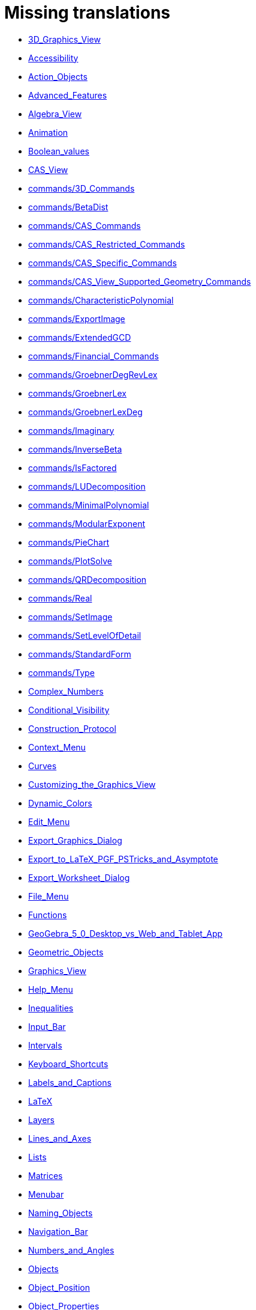 = Missing translations

 * xref:en@manual::3D_Graphics_View.adoc[3D_Graphics_View]
 * xref:en@manual::Accessibility.adoc[Accessibility]
 * xref:en@manual::Action_Objects.adoc[Action_Objects]
 * xref:en@manual::Advanced_Features.adoc[Advanced_Features]
 * xref:en@manual::Algebra_View.adoc[Algebra_View]
 * xref:en@manual::Animation.adoc[Animation]
 * xref:en@manual::Boolean_values.adoc[Boolean_values]
 * xref:en@manual::CAS_View.adoc[CAS_View]
 * xref:en@manual::commands/3D_Commands.adoc[commands/3D_Commands]
 * xref:en@manual::commands/BetaDist.adoc[commands/BetaDist]
 * xref:en@manual::commands/CAS_Commands.adoc[commands/CAS_Commands]
 * xref:en@manual::commands/CAS_Restricted_Commands.adoc[commands/CAS_Restricted_Commands]
 * xref:en@manual::commands/CAS_Specific_Commands.adoc[commands/CAS_Specific_Commands]
 * xref:en@manual::commands/CAS_View_Supported_Geometry_Commands.adoc[commands/CAS_View_Supported_Geometry_Commands]
 * xref:en@manual::commands/CharacteristicPolynomial.adoc[commands/CharacteristicPolynomial]
 * xref:en@manual::commands/ExportImage.adoc[commands/ExportImage]
 * xref:en@manual::commands/ExtendedGCD.adoc[commands/ExtendedGCD]
 * xref:en@manual::commands/Financial_Commands.adoc[commands/Financial_Commands]
 * xref:en@manual::commands/GroebnerDegRevLex.adoc[commands/GroebnerDegRevLex]
 * xref:en@manual::commands/GroebnerLex.adoc[commands/GroebnerLex]
 * xref:en@manual::commands/GroebnerLexDeg.adoc[commands/GroebnerLexDeg]
 * xref:en@manual::commands/Imaginary.adoc[commands/Imaginary]
 * xref:en@manual::commands/InverseBeta.adoc[commands/InverseBeta]
 * xref:en@manual::commands/IsFactored.adoc[commands/IsFactored]
 * xref:en@manual::commands/LUDecomposition.adoc[commands/LUDecomposition]
 * xref:en@manual::commands/MinimalPolynomial.adoc[commands/MinimalPolynomial]
 * xref:en@manual::commands/ModularExponent.adoc[commands/ModularExponent]
 * xref:en@manual::commands/PieChart.adoc[commands/PieChart]
 * xref:en@manual::commands/PlotSolve.adoc[commands/PlotSolve]
 * xref:en@manual::commands/QRDecomposition.adoc[commands/QRDecomposition]
 * xref:en@manual::commands/Real.adoc[commands/Real]
 * xref:en@manual::commands/SetImage.adoc[commands/SetImage]
 * xref:en@manual::commands/SetLevelOfDetail.adoc[commands/SetLevelOfDetail]
 * xref:en@manual::commands/StandardForm.adoc[commands/StandardForm]
 * xref:en@manual::commands/Type.adoc[commands/Type]
 * xref:en@manual::Complex_Numbers.adoc[Complex_Numbers]
 * xref:en@manual::Conditional_Visibility.adoc[Conditional_Visibility]
 * xref:en@manual::Construction_Protocol.adoc[Construction_Protocol]
 * xref:en@manual::Context_Menu.adoc[Context_Menu]
 * xref:en@manual::Curves.adoc[Curves]
 * xref:en@manual::Customizing_the_Graphics_View.adoc[Customizing_the_Graphics_View]
 * xref:en@manual::Dynamic_Colors.adoc[Dynamic_Colors]
 * xref:en@manual::Edit_Menu.adoc[Edit_Menu]
 * xref:en@manual::Export_Graphics_Dialog.adoc[Export_Graphics_Dialog]
 * xref:en@manual::Export_to_LaTeX_PGF_PSTricks_and_Asymptote.adoc[Export_to_LaTeX_PGF_PSTricks_and_Asymptote]
 * xref:en@manual::Export_Worksheet_Dialog.adoc[Export_Worksheet_Dialog]
 * xref:en@manual::File_Menu.adoc[File_Menu]
 * xref:en@manual::Functions.adoc[Functions]
 * xref:en@manual::GeoGebra_5_0_Desktop_vs_Web_and_Tablet_App.adoc[GeoGebra_5_0_Desktop_vs_Web_and_Tablet_App]
 * xref:en@manual::Geometric_Objects.adoc[Geometric_Objects]
 * xref:en@manual::Graphics_View.adoc[Graphics_View]
 * xref:en@manual::Help_Menu.adoc[Help_Menu]
 * xref:en@manual::Inequalities.adoc[Inequalities]
 * xref:en@manual::Input_Bar.adoc[Input_Bar]
 * xref:en@manual::Intervals.adoc[Intervals]
 * xref:en@manual::Keyboard_Shortcuts.adoc[Keyboard_Shortcuts]
 * xref:en@manual::Labels_and_Captions.adoc[Labels_and_Captions]
 * xref:en@manual::LaTeX.adoc[LaTeX]
 * xref:en@manual::Layers.adoc[Layers]
 * xref:en@manual::Lines_and_Axes.adoc[Lines_and_Axes]
 * xref:en@manual::Lists.adoc[Lists]
 * xref:en@manual::Matrices.adoc[Matrices]
 * xref:en@manual::Menubar.adoc[Menubar]
 * xref:en@manual::Naming_Objects.adoc[Naming_Objects]
 * xref:en@manual::Navigation_Bar.adoc[Navigation_Bar]
 * xref:en@manual::Numbers_and_Angles.adoc[Numbers_and_Angles]
 * xref:en@manual::Objects.adoc[Objects]
 * xref:en@manual::Object_Position.adoc[Object_Position]
 * xref:en@manual::Object_Properties.adoc[Object_Properties]
 * xref:en@manual::Options_Menu.adoc[Options_Menu]
 * xref:en@manual::Perspectives.adoc[Perspectives]
 * xref:en@manual::Perspectives_Menu.adoc[Perspectives_Menu]
 * xref:en@manual::Points_and_Vectors.adoc[Points_and_Vectors]
 * xref:en@manual::Point_Capturing.adoc[Point_Capturing]
 * xref:en@manual::Printing_Options.adoc[Printing_Options]
 * xref:en@manual::Properties_Dialog.adoc[Properties_Dialog]
 * xref:en@manual::Redefine_Dialog.adoc[Redefine_Dialog]
 * xref:en@manual::Release_Notes_GeoGebra_5_0.adoc[Release_Notes_GeoGebra_5_0]
 * xref:en@manual::Scripting.adoc[Scripting]
 * xref:en@manual::Selecting_objects.adoc[Selecting_objects]
 * xref:en@manual::Settings_Dialog.adoc[Settings_Dialog]
 * xref:en@manual::Sidebar.adoc[Sidebar]
 * xref:en@manual::Spreadsheet_View.adoc[Spreadsheet_View]
 * xref:en@manual::Style_Bar.adoc[Style_Bar]
 * xref:en@manual::Texts.adoc[Texts]
 * xref:en@manual::Toolbar.adoc[Toolbar]
 * xref:en@manual::tools/3D_Graphics_Tools.adoc[tools/3D_Graphics_Tools]
 * xref:en@manual::tools/Action_Object_Tools.adoc[tools/Action_Object_Tools]
 * xref:en@manual::tools/CAS_Tools.adoc[tools/CAS_Tools]
 * xref:en@manual::tools/Circle_and_Arc_Tools.adoc[tools/Circle_and_Arc_Tools]
 * xref:en@manual::tools/Circle_with_Centre_through_Point.adoc[tools/Circle_with_Centre_through_Point]
 * xref:en@manual::tools/Compasses.adoc[tools/Compasses]
 * xref:en@manual::tools/Conic_Section_Tools.adoc[tools/Conic_Section_Tools]
 * xref:en@manual::tools/Count.adoc[tools/Count]
 * xref:en@manual::tools/Custom_Tools.adoc[tools/Custom_Tools]
 * xref:en@manual::tools/Extremum.adoc[tools/Extremum]
 * xref:en@manual::tools/Freehand_Function.adoc[tools/Freehand_Function]
 * xref:en@manual::tools/General_Tools.adoc[tools/General_Tools]
 * xref:en@manual::tools/Graphics_Tools.adoc[tools/Graphics_Tools]
 * xref:en@manual::tools/Line_Tools.adoc[tools/Line_Tools]
 * xref:en@manual::tools/Maximum.adoc[tools/Maximum]
 * xref:en@manual::tools/Measurement_Tools.adoc[tools/Measurement_Tools]
 * xref:en@manual::tools/Midpoint_or_Centre.adoc[tools/Midpoint_or_Centre]
 * xref:en@manual::tools/Movement_Tools.adoc[tools/Movement_Tools]
 * xref:en@manual::tools/Move_around_Point.adoc[tools/Move_around_Point]
 * xref:en@manual::tools/Numeric.adoc[tools/Numeric]
 * xref:en@manual::tools/Point_Tools.adoc[tools/Point_Tools]
 * xref:en@manual::tools/Polygon_Tools.adoc[tools/Polygon_Tools]
 * xref:en@manual::tools/Polyline.adoc[tools/Polyline]
 * xref:en@manual::tools/Record_to_Spreadsheet.adoc[tools/Record_to_Spreadsheet]
 * xref:en@manual::tools/Roots.adoc[tools/Roots]
 * xref:en@manual::tools/Rotate_around_Point.adoc[tools/Rotate_around_Point]
 * xref:en@manual::tools/Select_Objects.adoc[tools/Select_Objects]
 * xref:en@manual::tools/Special_Line_Tools.adoc[tools/Special_Line_Tools]
 * xref:en@manual::tools/Special_Object_Tools.adoc[tools/Special_Object_Tools]
 * xref:en@manual::tools/Spreadsheet_Tools.adoc[tools/Spreadsheet_Tools]
 * xref:en@manual::tools/Surface_Of_Revolution.adoc[tools/Surface_Of_Revolution]
 * xref:en@manual::tools/Transformation_Tools.adoc[tools/Transformation_Tools]
 * xref:en@manual::tools/Volume.adoc[tools/Volume]
 * xref:en@manual::Tools.adoc[Tools]
 * xref:en@manual::ToolsEN.adoc[ToolsEN]
 * xref:en@manual::Tools_Menu.adoc[Tools_Menu]
 * xref:en@manual::Tooltips.adoc[Tooltips]
 * xref:en@manual::Tool_Creation_Dialog.adoc[Tool_Creation_Dialog]
 * xref:en@manual::Tool_Manager_Dialog.adoc[Tool_Manager_Dialog]
 * xref:en@manual::Tracing.adoc[Tracing]
 * xref:en@manual::Views.adoc[Views]
 * xref:en@manual::View_Menu.adoc[View_Menu]
 * xref:en@manual::Window_Menu.adoc[Window_Menu]

== Extra translations

 * xref:3D_tekenvenster.adoc[3D_tekenvenster]
 * xref:3D_Tekenvenster_Tools.adoc[3D_Tekenvenster_Tools]
 * xref:Aanpassen_van_het_tekenvenster.adoc[Aanpassen_van_het_tekenvenster]
 * xref:Actie_objecten.adoc[Actie_objecten]
 * xref:Algebra_venster.adoc[Algebra_venster]
 * xref:Animatie.adoc[Animatie]
 * xref:Beeld_Menu.adoc[Beeld_Menu]
 * xref:Bekijk_Menu.adoc[Bekijk_Menu]
 * xref:Bestandsmenu.adoc[Bestandsmenu]
 * xref:Booleaanse_waarden.adoc[Booleaanse_waarden]
 * xref:CAS_commando_s.adoc[CAS_commando_s]
 * xref:CAS_gereedschappen.adoc[CAS_gereedschappen]
 * xref:CAS_venster.adoc[CAS_venster]
 * xref:commands/Aantal_Permutaties.adoc[commands/Aantal_Permutaties]
 * xref:commands/BreukTekst.adoc[commands/BreukTekst]
 * xref:commands/CelKolomNaam.adoc[commands/CelKolomNaam]
 * xref:commands/CIFactor.adoc[commands/CIFactor]
 * xref:commands/COplossingsverzameling.adoc[commands/COplossingsverzameling]
 * xref:commands/Cubic.adoc[commands/Cubic]
 * xref:commands/Exponentiëel.adoc[commands/Exponentiëel]
 * xref:commands/ExporteerAfbeelding.adoc[commands/ExporteerAfbeelding]
 * xref:commands/GekozenObjecten.adoc[commands/GekozenObjecten]
 * xref:commands/Incirkel.adoc[commands/Incirkel]
 * xref:commands/IntersectiePaden.adoc[commands/IntersectiePaden]
 * xref:commands/IsPriemgetal.adoc[commands/IsPriemgetal]
 * xref:commands/KarakteristiekeVeelterm.adoc[commands/KarakteristiekeVeelterm]
 * xref:commands/Kromme_door_drie_punten.adoc[commands/Kromme_door_drie_punten]
 * xref:commands/Kwadraat_aanvullen.adoc[commands/Kwadraat_aanvullen]
 * xref:commands/Los_Op.adoc[commands/Los_Op]
 * xref:commands/Los_Op_In_C.adoc[commands/Los_Op_In_C]
 * xref:commands/LUOntbinding.adoc[commands/LUOntbinding]
 * xref:commands/Maximize.adoc[commands/Maximize]
 * xref:commands/Metbasis.adoc[commands/Metbasis]
 * xref:commands/Middelloodvlak.adoc[commands/Middelloodvlak]
 * xref:commands/Middelpunt_Driehoek.adoc[commands/Middelpunt_Driehoek]
 * xref:commands/MinimaleVeelterm.adoc[commands/MinimaleVeelterm]
 * xref:commands/Minimaliseren.adoc[commands/Minimaliseren]
 * xref:commands/MixedGetal.adoc[commands/MixedGetal]
 * xref:commands/ModulairExponent.adoc[commands/ModulairExponent]
 * xref:commands/Naar_Polaire_Vorm.adoc[commands/Naar_Polaire_Vorm]
 * xref:commands/NSolve.adoc[commands/NSolve]
 * xref:commands/Numerieke_Oplossingen.adoc[commands/Numerieke_Oplossingen]
 * xref:commands/Omhullende.adoc[commands/Omhullende]
 * xref:commands/Ontbind_in_complexe_factoren.adoc[commands/Ontbind_in_complexe_factoren]
 * xref:commands/Oplossingenverzameling.adoc[commands/Oplossingenverzameling]
 * xref:commands/Oplossingenverzameling_in_C.adoc[commands/Oplossingenverzameling_in_C]
 * xref:commands/Oplossingsverzameling.adoc[commands/Oplossingsverzameling]
 * xref:commands/Partiëelbreuken.adoc[commands/Partiëelbreuken]
 * xref:commands/Q1.adoc[commands/Q1]
 * xref:commands/Q3.adoc[commands/Q3]
 * xref:commands/QROntbinding.adoc[commands/QROntbinding]
 * xref:commands/RandomPolynomial.adoc[commands/RandomPolynomial]
 * xref:commands/RandomUniform.adoc[commands/RandomUniform]
 * xref:commands/RSquare.adoc[commands/RSquare]
 * xref:commands/SampleSD.adoc[commands/SampleSD]
 * xref:commands/Schijfdiagram.adoc[commands/Schijfdiagram]
 * xref:commands/ScientificTekst.adoc[commands/ScientificTekst]
 * xref:commands/SDY.adoc[commands/SDY]
 * xref:commands/SelectedElement.adoc[commands/SelectedElement]
 * xref:commands/SlowPlot.adoc[commands/SlowPlot]
 * xref:commands/SnijpuntenxAs.adoc[commands/SnijpuntenxAs]
 * xref:commands/SnijpuntenxAsNum.adoc[commands/SnijpuntenxAsNum]
 * xref:commands/Stafw.adoc[commands/Stafw]
 * xref:commands/Stafwp.adoc[commands/Stafwp]
 * xref:commands/Stickdiagram.adoc[commands/Stickdiagram]
 * xref:commands/Substitueer.adoc[commands/Substitueer]
 * xref:commands/SurdText.adoc[commands/SurdText]
 * xref:commands/TMean2Estimate.adoc[commands/TMean2Estimate]
 * xref:commands/TMeanEstimate.adoc[commands/TMeanEstimate]
 * xref:commands/ToBase.adoc[commands/ToBase]
 * xref:commands/ToComplex.adoc[commands/ToComplex]
 * xref:commands/Toevalselement.adoc[commands/Toevalselement]
 * xref:commands/ToExponential.adoc[commands/ToExponential]
 * xref:commands/ToolImage.adoc[commands/ToolImage]
 * xref:commands/Toppen.adoc[commands/Toppen]
 * xref:commands/TTestPaired.adoc[commands/TTestPaired]
 * xref:commands/Type.adoc[commands/Type]
 * xref:commands/UitgebreideGGD.adoc[commands/UitgebreideGGD]
 * xref:commands/Uitrekken.adoc[commands/Uitrekken]
 * xref:commands/UitrekkenEvenwijdig.adoc[commands/UitrekkenEvenwijdig]
 * xref:commands/Uitvlakken_van_de_lijst.adoc[commands/Uitvlakken_van_de_lijst]
 * xref:commands/UpdateConstruction.adoc[commands/UpdateConstruction]
 * xref:commands/ZetLaag.adoc[commands/ZetLaag]
 * xref:commands/ZetLijnDikte.adoc[commands/ZetLijnDikte]
 * xref:commands/ZetLijnStijl.adoc[commands/ZetLijnStijl]
 * xref:commands/ZetPuntGrootte.adoc[commands/ZetPuntGrootte]
 * xref:commands/ZetPuntStijl.adoc[commands/ZetPuntStijl]
 * xref:commands/ZetWaarde.adoc[commands/ZetWaarde]
 * xref:commands/ZInterval_Schatting.adoc[commands/ZInterval_Schatting]
 * xref:commands/ZProportie2Schatter.adoc[commands/ZProportie2Schatter]
 * xref:commands/ZTest.adoc[commands/ZTest]
 * xref:commands/Z_Gemiddelde_Schatter.adoc[commands/Z_Gemiddelde_Schatter]
 * xref:commands/Z_Gemiddelde_Test.adoc[commands/Z_Gemiddelde_Test]
 * xref:Complexe_getallen.adoc[Complexe_getallen]
 * xref:Constructie_Protocol.adoc[Constructie_Protocol]
 * xref:Context_Menu.adoc[Context_Menu]
 * xref:Dynamische_kleuren.adoc[Dynamische_kleuren]
 * xref:Eigenschappen_dialoogvenster.adoc[Eigenschappen_dialoogvenster]
 * xref:Eigenschappen_van_object.adoc[Eigenschappen_van_object]
 * xref:Eporteer_naar_LaTeX_PGF_PSTricks_en_Asymptote.adoc[Eporteer_naar_LaTeX_PGF_PSTricks_en_Asymptote]
 * xref:Exporteer_naar_LaTeX_PGF_PSTricks_en_Asymptote.adoc[Exporteer_naar_LaTeX_PGF_PSTricks_en_Asymptote]
 * xref:Exporteer_uitleg_bij_tekenvenster.adoc[Exporteer_uitleg_bij_tekenvenster]
 * xref:Exporteer_werkblad_uitleg.adoc[Exporteer_werkblad_uitleg]
 * xref:Functies.adoc[Functies]
 * xref:Geavanceerde_functies.adoc[Geavanceerde_functies]
 * xref:Gekende_Functies_and_Operatoren.adoc[Gekende_Functies_and_Operatoren]
 * xref:GeoGebra_massa_installatie.adoc[GeoGebra_massa_installatie]
 * xref:GeoGebra_voor_desktop_en_de_web_en_tablet_app.adoc[GeoGebra_voor_desktop_en_de_web_en_tablet_app]
 * xref:Gereedschappenbalk.adoc[Gereedschappenbalk]
 * xref:Getallen_en_hoeken.adoc[Getallen_en_hoeken]
 * xref:Helpmenu.adoc[Helpmenu]
 * xref:Iconen_knoppen.adoc[Iconen_knoppen]
 * xref:Installatiehandleiding.adoc[Installatiehandleiding]
 * xref:Intervallen.adoc[Intervallen]
 * xref:Invoerveld.adoc[Invoerveld]
 * xref:Kegelsnedenknop.adoc[Kegelsnedenknop]
 * xref:Knoppenbalk.adoc[Knoppenbalk]
 * xref:Krommen.adoc[Krommen]
 * xref:Labels_en_titels.adoc[Labels_en_titels]
 * xref:Lagen.adoc[Lagen]
 * xref:LaTeX.adoc[LaTeX]
 * xref:Lijsten.adoc[Lijsten]
 * xref:Macromenu.adoc[Macromenu]
 * xref:Macro_dialoogvenster.adoc[Macro_dialoogvenster]
 * xref:Macro_Manager_dialoogvenster.adoc[Macro_Manager_dialoogvenster]
 * xref:Macro_s.adoc[Macro_s]
 * xref:Macro_s_Menu.adoc[Macro_s_Menu]
 * xref:Matrices.adoc[Matrices]
 * xref:Meetkundige_Objecten.adoc[Meetkundige_Objecten]
 * xref:Menubalk.adoc[Menubalk]
 * xref:Menu_bewerken.adoc[Menu_bewerken]
 * xref:Navigatiebalk.adoc[Navigatiebalk]
 * xref:Objecten_benoemen.adoc[Objecten_benoemen]
 * xref:Ongelijkheden.adoc[Ongelijkheden]
 * xref:Opmaakwerkbalk.adoc[Opmaakwerkbalk]
 * xref:Opties_afdrukken.adoc[Opties_afdrukken]
 * xref:Opties_Menu.adoc[Opties_Menu]
 * xref:Opties_uitleg.adoc[Opties_uitleg]
 * xref:Positie_van_object.adoc[Positie_van_object]
 * xref:Puntenknop.adoc[Puntenknop]
 * xref:Punten_en_Vectoren.adoc[Punten_en_Vectoren]
 * xref:Rechten_en_assen.adoc[Rechten_en_assen]
 * xref:Rechten_Tools.adoc[Rechten_Tools]
 * xref:Regressie.adoc[Regressie]
 * xref:Rekenblad.adoc[Rekenblad]
 * xref:Rekenblad_Tools.adoc[Rekenblad_Tools]
 * xref:Schermindelingen.adoc[Schermindelingen]
 * xref:Scripting.adoc[Scripting]
 * xref:Selecteer_objecten.adoc[Selecteer_objecten]
 * xref:Spoor.adoc[Spoor]
 * xref:Tekenvenster.adoc[Tekenvenster]
 * xref:Tekenvenster_Tools.adoc[Tekenvenster_Tools]
 * xref:Teksten.adoc[Teksten]
 * xref:Toetsenbordsnelkoppelingen.adoc[Toetsenbordsnelkoppelingen]
 * xref:tools/Bepaal_maximale_waarde_in_geselecteerde_cellen.adoc[tools/Bepaal_maximale_waarde_in_geselecteerde_cellen]
 * xref:tools/Cylinder.adoc[tools/Cylinder]
 * xref:tools/Gegevens_naar_rekenblad.adoc[tools/Gegevens_naar_rekenblad]
 * xref:tools/Lijnstuk_tussen_twee_punten.adoc[tools/Lijnstuk_tussen_twee_punten]
 * xref:tools/Maak_een_veelhoeklijn.adoc[tools/Maak_een_veelhoeklijn]
 * xref:tools/Numeriek.adoc[tools/Numeriek]
 * xref:tools/Pyramide.adoc[tools/Pyramide]
 * xref:tools/Rotatie_met_centrum_over_bepaalde_hoek.adoc[tools/Rotatie_met_centrum_over_bepaalde_hoek]
 * xref:tools/Roteren.adoc[tools/Roteren]
 * xref:tools/Tel_het_aantal_waarden_in_de_gekozen_cellen.adoc[tools/Tel_het_aantal_waarden_in_de_gekozen_cellen]
 * xref:tools/Uitrekken_naar_prisma_of_cylinder.adoc[tools/Uitrekken_naar_prisma_of_cylinder]
 * xref:tools/Uitrekken_naar_Pyramide_of_kegel.adoc[tools/Uitrekken_naar_Pyramide_of_kegel]
 * xref:tools/Veelhoekige_lijn.adoc[tools/Veelhoekige_lijn]
 * xref:tools/Volume.adoc[tools/Volume]
 * xref:Tooltips.adoc[Tooltips]
 * xref:Transformatieknop.adoc[Transformatieknop]
 * xref:Verfijn_dialoogvenster.adoc[Verfijn_dialoogvenster]
 * xref:Verplaatsknop.adoc[Verplaatsknop]
 * xref:Views.adoc[Views]
 * xref:Virtuele_toetsenbord.adoc[Virtuele_toetsenbord]
 * xref:Voorwaardelijke_zichtbaarheid.adoc[Voorwaardelijke_zichtbaarheid]